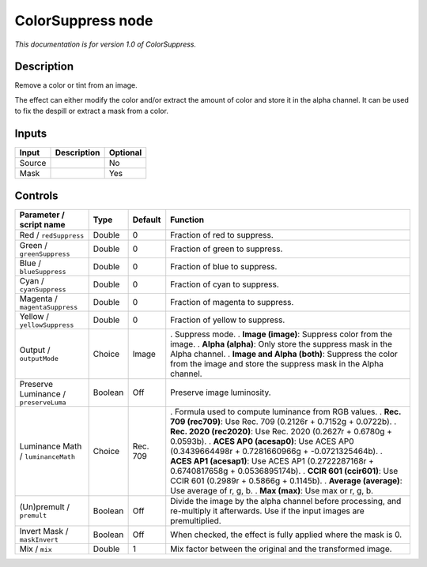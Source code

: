 .. _net.sf.openfx.ColorSuppress:

ColorSuppress node
==================

*This documentation is for version 1.0 of ColorSuppress.*

Description
-----------

Remove a color or tint from an image.

The effect can either modify the color and/or extract the amount of color and store it in the alpha channel. It can be used to fix the despill or extract a mask from a color.

Inputs
------

====== =========== ========
Input  Description Optional
====== =========== ========
Source             No
Mask               Yes
====== =========== ========

Controls
--------

.. tabularcolumns:: |>{\raggedright}p{0.2\columnwidth}|>{\raggedright}p{0.06\columnwidth}|>{\raggedright}p{0.07\columnwidth}|p{0.63\columnwidth}|

.. cssclass:: longtable

===================================== ======= ======== ==================================================================================================================================
Parameter / script name               Type    Default  Function
===================================== ======= ======== ==================================================================================================================================
Red / ``redSuppress``                 Double  0        Fraction of red to suppress.
Green / ``greenSuppress``             Double  0        Fraction of green to suppress.
Blue / ``blueSuppress``               Double  0        Fraction of blue to suppress.
Cyan / ``cyanSuppress``               Double  0        Fraction of cyan to suppress.
Magenta / ``magentaSuppress``         Double  0        Fraction of magenta to suppress.
Yellow / ``yellowSuppress``           Double  0        Fraction of yellow to suppress.
Output / ``outputMode``               Choice  Image    . Suppress mode.
                                                       . **Image (image)**: Suppress color from the image.
                                                       . **Alpha (alpha)**: Only store the suppress mask in the Alpha channel.
                                                       . **Image and Alpha (both)**: Suppress the color from the image and store the suppress mask in the Alpha channel.
Preserve Luminance / ``preserveLuma`` Boolean Off      Preserve image luminosity.
Luminance Math / ``luminanceMath``    Choice  Rec. 709 . Formula used to compute luminance from RGB values.
                                                       . **Rec. 709 (rec709)**: Use Rec. 709 (0.2126r + 0.7152g + 0.0722b).
                                                       . **Rec. 2020 (rec2020)**: Use Rec. 2020 (0.2627r + 0.6780g + 0.0593b).
                                                       . **ACES AP0 (acesap0)**: Use ACES AP0 (0.3439664498r + 0.7281660966g + -0.0721325464b).
                                                       . **ACES AP1 (acesap1)**: Use ACES AP1 (0.2722287168r + 0.6740817658g + 0.0536895174b).
                                                       . **CCIR 601 (ccir601)**: Use CCIR 601 (0.2989r + 0.5866g + 0.1145b).
                                                       . **Average (average)**: Use average of r, g, b.
                                                       . **Max (max)**: Use max or r, g, b.
(Un)premult / ``premult``             Boolean Off      Divide the image by the alpha channel before processing, and re-multiply it afterwards. Use if the input images are premultiplied.
Invert Mask / ``maskInvert``          Boolean Off      When checked, the effect is fully applied where the mask is 0.
Mix / ``mix``                         Double  1        Mix factor between the original and the transformed image.
===================================== ======= ======== ==================================================================================================================================
